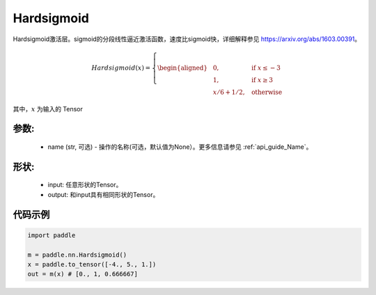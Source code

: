 .. _cn_api_nn_Hardsigmoid:

Hardsigmoid
-------------------------------

.. py:function:: paddle.nn.Hardsigmoid(name=None)

Hardsigmoid激活层。sigmoid的分段线性逼近激活函数，速度比sigmoid快，详细解释参见 https://arxiv.org/abs/1603.00391。

.. math::

    Hardsigmoid(x)=
        \left\{
        \begin{aligned}
        &0, & & \text{if } x \leq -3 \\
        &1, & & \text{if } x \geq 3 \\
        &x/6 + 1/2, & & \text{otherwise}
        \end{aligned}
        \right.

其中，:math:`x` 为输入的 Tensor

参数:
::::::::::
    - name (str, 可选) - 操作的名称(可选，默认值为None）。更多信息请参见 :ref:`api_guide_Name`。

形状:
::::::::::
    - input: 任意形状的Tensor。
    - output: 和input具有相同形状的Tensor。

代码示例
::::::::::

.. code-block:: python

    import paddle

    m = paddle.nn.Hardsigmoid()
    x = paddle.to_tensor([-4., 5., 1.])
    out = m(x) # [0., 1, 0.666667]
